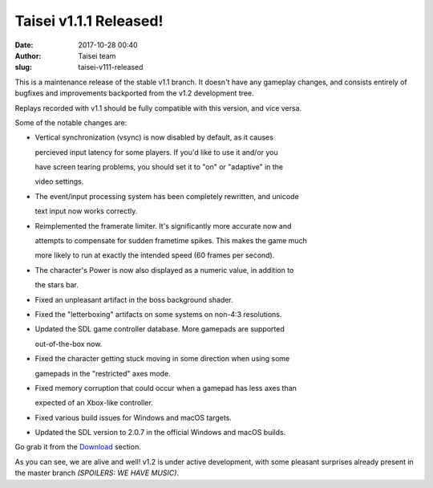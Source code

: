 Taisei v1.1.1 Released!
#######################
:date: 2017-10-28 00:40
:author: Taisei team
:slug: taisei-v111-released

This is a maintenance release of the stable v1.1 branch. It doesn't have any gameplay changes, and consists entirely of bugfixes and improvements backported from the v1.2 development tree.

.. raw:: html

   </p>

Replays recorded with v1.1 should be fully compatible with this version, and vice versa.

.. raw:: html

   </p>

Some of the notable changes are:

.. raw:: html

   </p>

-  

   .. raw:: html

      </p>

   Vertical synchronization (vsync) is now disabled by default, as it causes

   percieved input latency for some players. If you'd like to use it and/or you

   have screen tearing problems, you should set it to "on" or "adaptive" in the

   video settings.

   .. raw:: html

      </p>

-  

   .. raw:: html

      </p>

   The event/input processing system has been completely rewritten, and unicode

   text input now works correctly.

   .. raw:: html

      </p>

-  

   .. raw:: html

      </p>

   Reimplemented the framerate limiter. It's significantly more accurate now and

   attempts to compensate for sudden frametime spikes. This makes the game much

   more likely to run at exactly the intended speed (60 frames per second).

   .. raw:: html

      </p>

-  

   .. raw:: html

      </p>

   The character's Power is now also displayed as a numeric value, in addition to

   the stars bar.

   .. raw:: html

      </p>

-  

   .. raw:: html

      </p>

   Fixed an unpleasant artifact in the boss background shader.

   .. raw:: html

      </p>

-  

   .. raw:: html

      </p>

   Fixed the "letterboxing" artifacts on some systems on non-4:3 resolutions.

   .. raw:: html

      </p>

-  

   .. raw:: html

      </p>

   Updated the SDL game controller database. More gamepads are supported

   out-of-the-box now.

   .. raw:: html

      </p>

-  

   .. raw:: html

      </p>

   Fixed the character getting stuck moving in some direction when using some

   gamepads in the "restricted" axes mode.

   .. raw:: html

      </p>

-  

   .. raw:: html

      </p>

   Fixed memory corruption that could occur when a gamepad has less axes than

   expected of an Xbox-like controller.

   .. raw:: html

      </p>

-  

   .. raw:: html

      </p>

   Fixed various build issues for Windows and macOS targets.

   .. raw:: html

      </p>

-  

   .. raw:: html

      </p>

   Updated the SDL version to 2.0.7 in the official Windows and macOS builds.

   .. raw:: html

      </p>

.. raw:: html

   </p>

Go grab it from the `Download <https://taisei-project.org/download>`__ section.

.. raw:: html

   </p>

As you can see, we are alive and well! v1.2 is under active development, with some pleasant surprises already present in the master branch *(SPOILERS:* *WE HAVE MUSIC)*.

.. raw:: html

   </p>
